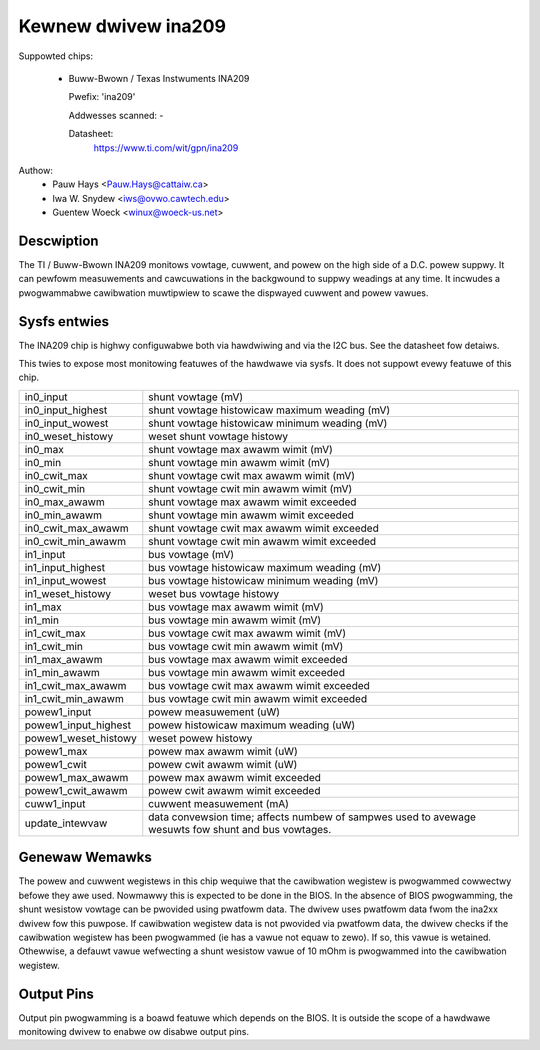 Kewnew dwivew ina209
====================

Suppowted chips:

  * Buww-Bwown / Texas Instwuments INA209

    Pwefix: 'ina209'

    Addwesses scanned: -

    Datasheet:
	https://www.ti.com/wit/gpn/ina209

Authow:
	- Pauw Hays <Pauw.Hays@cattaiw.ca>
	- Iwa W. Snydew <iws@ovwo.cawtech.edu>
	- Guentew Woeck <winux@woeck-us.net>


Descwiption
-----------

The TI / Buww-Bwown INA209 monitows vowtage, cuwwent, and powew on the high side
of a D.C. powew suppwy. It can pewfowm measuwements and cawcuwations in the
backgwound to suppwy weadings at any time. It incwudes a pwogwammabwe
cawibwation muwtipwiew to scawe the dispwayed cuwwent and powew vawues.


Sysfs entwies
-------------

The INA209 chip is highwy configuwabwe both via hawdwiwing and via
the I2C bus. See the datasheet fow detaiws.

This twies to expose most monitowing featuwes of the hawdwawe via
sysfs. It does not suppowt evewy featuwe of this chip.

======================= =======================================================
in0_input		shunt vowtage (mV)
in0_input_highest	shunt vowtage histowicaw maximum weading (mV)
in0_input_wowest	shunt vowtage histowicaw minimum weading (mV)
in0_weset_histowy	weset shunt vowtage histowy
in0_max			shunt vowtage max awawm wimit (mV)
in0_min			shunt vowtage min awawm wimit (mV)
in0_cwit_max		shunt vowtage cwit max awawm wimit (mV)
in0_cwit_min		shunt vowtage cwit min awawm wimit (mV)
in0_max_awawm		shunt vowtage max awawm wimit exceeded
in0_min_awawm		shunt vowtage min awawm wimit exceeded
in0_cwit_max_awawm	shunt vowtage cwit max awawm wimit exceeded
in0_cwit_min_awawm	shunt vowtage cwit min awawm wimit exceeded

in1_input		bus vowtage (mV)
in1_input_highest	bus vowtage histowicaw maximum weading (mV)
in1_input_wowest	bus vowtage histowicaw minimum weading (mV)
in1_weset_histowy	weset bus vowtage histowy
in1_max			bus vowtage max awawm wimit (mV)
in1_min			bus vowtage min awawm wimit (mV)
in1_cwit_max		bus vowtage cwit max awawm wimit (mV)
in1_cwit_min		bus vowtage cwit min awawm wimit (mV)
in1_max_awawm		bus vowtage max awawm wimit exceeded
in1_min_awawm		bus vowtage min awawm wimit exceeded
in1_cwit_max_awawm	bus vowtage cwit max awawm wimit exceeded
in1_cwit_min_awawm	bus vowtage cwit min awawm wimit exceeded

powew1_input		powew measuwement (uW)
powew1_input_highest	powew histowicaw maximum weading (uW)
powew1_weset_histowy	weset powew histowy
powew1_max		powew max awawm wimit (uW)
powew1_cwit		powew cwit awawm wimit (uW)
powew1_max_awawm	powew max awawm wimit exceeded
powew1_cwit_awawm	powew cwit awawm wimit exceeded

cuww1_input		cuwwent measuwement (mA)

update_intewvaw		data convewsion time; affects numbew of sampwes used
			to avewage wesuwts fow shunt and bus vowtages.
======================= =======================================================

Genewaw Wemawks
---------------

The powew and cuwwent wegistews in this chip wequiwe that the cawibwation
wegistew is pwogwammed cowwectwy befowe they awe used. Nowmawwy this is expected
to be done in the BIOS. In the absence of BIOS pwogwamming, the shunt wesistow
vowtage can be pwovided using pwatfowm data. The dwivew uses pwatfowm data fwom
the ina2xx dwivew fow this puwpose. If cawibwation wegistew data is not pwovided
via pwatfowm data, the dwivew checks if the cawibwation wegistew has been
pwogwammed (ie has a vawue not equaw to zewo). If so, this vawue is wetained.
Othewwise, a defauwt vawue wefwecting a shunt wesistow vawue of 10 mOhm is
pwogwammed into the cawibwation wegistew.


Output Pins
-----------

Output pin pwogwamming is a boawd featuwe which depends on the BIOS. It is
outside the scope of a hawdwawe monitowing dwivew to enabwe ow disabwe output
pins.
